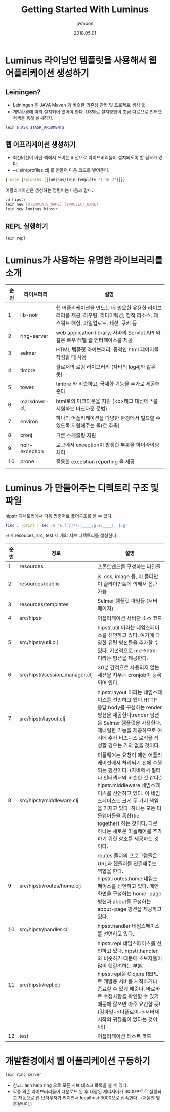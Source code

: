 #+TITLE: Getting Started With Luminus
#+AUTHOR: jwmoon
#+DATE: 2018.05.01
#+OPTIONS: ^:nil

* Luminus 라이닝언 템플릿을 사용해서 웹 어플리케이션 생성하기
** Leiningen?
- Leiningen 은 JAVA Maven 과 비슷한 의존성 관리 및 프로젝트 생성 툴
- 개발환경에 미리 설치되어 있어야 한다. OS별로 설치방법이 조금 다르므로 인터넷 검색을 통해 설치하자. 
#+BEGIN_SRC bash
lein $TASK $TASK_ARGUMENTS
#+END_SRC


** 웹 어프리케이션 생성하기
- 최신버전이 아닌 책에서 쓰이는 버전으로 라이브버리들이 설치되도록 할 필요가 있다. 
- ~/.lein/profiles.clj 를 만들어 다음 코드를 넣어둔다.
#+BEGIN_SRC clojure
{:user {:plugins [[luminus/lein-template "1.16.7"]]}}
#+END_SRC

어플리케이션은 생성하는 명령어는 다음과 같다. 

#+BEGIN_SRC bash
cd hipstr
lein new [$TEMPLATE_NAME] [$PROJECT_NAME]
lein new luminus hipstr
#+END_SRC

[[./img/1-1.png]]

** REPL 실행하기
#+BEGIN_SRC bash
lein repl
#+END_SRC


* Luminus가 사용하는 유명한 라이브러리를 소개 
| 순번 | 라이브러리     | 설명                                                                                                                                   |
|------+----------------+----------------------------------------------------------------------------------------------------------------------------------------|
|    1 | lib-noir       | 웹 어플리케이션을 만드는 데 필요한 유용한 라이브러리를 제공, 라우팅, 리다이렉션, 정적 리소스, 패스워드 해싱, 파일업로드, 세션, 쿠키 등 |
|    2 | ring-server    | web application library, 자바의 Servlet API 와같은 로우 레벨 웹 인터페이스를 제공                                                      |
|    3 | selmer         | HTML 템플릿 라이브러리, 동적인 html 페이지를 작성할 때 사용                                                                            |
|    4 | timbre         | 클로저의 로깅 라이브러리 (자바의 log4j와 같은 듯)                                                                                      |
|    5 | tower          | timbre 와 비슷하고, 국제화 기능을 추가로 제공해준다.                                                                                   |
|    6 | markdown-clj   | html로의 마크다운을 지원 (<b>태그 대신에 *를 지원하는 마크다운 문법)                                                                   |
|    7 | environ        | 하나의 어플리케이션을 다양한 환경에서 빌드할 수 있도록 지원해주는 툴(로 추측)                                                          |
|    8 | cronj          | 크론 스케줄링 지원                                                                                                                     |
|    9 | noir-exception | 로그에서 exception이 발생한 부분을 하이라이팅 처리                                                                                     |
|   10 | prone          | 훌륭한 exception reporting 을 제공                                                                                                     |
|      |                |                                                                                                                                        |


* Luminus 가 만들어주는 디렉토리 구조 및 파일
hipstr 디렉토리에서 다음 명령어로 폴더구조를 볼 수 있다.
#+BEGIN_SRC bash
find . -print | sed -e 's;[^/]*/;|____;g;s;____|; |;g'
#+END_SRC

크게 resouces, src, test 세 개의 서브 디렉토리를 생성한다.

| 순번 | 경로                           | 설명                                                                                                                                                                                                                                                                                                                                                  |
|------+--------------------------------+-------------------------------------------------------------------------------------------------------------------------------------------------------------------------------------------------------------------------------------------------------------------------------------------------------------------------------------------------------|
|    1 | resources                      | 프론트엔드를 구성하는 파일들                                                                                                                                                                                                                                                                                                                          |
|    2 | resources/public               | js, css, image 등, 이 폴더만이 클라이언트에 의해서 접근 가능                                                                                                                                                                                                                                                                                          |
|    3 | resources/templates            | Selmer 템플릿 파일들 (서버 페이지)                                                                                                                                                                                                                                                                                                                    |
|    4 | src/hipstr                     | 어플리케이션 서버단 소스 코드                                                                                                                                                                                                                                                                                                                         |
|    5 | src/hipstr/util.clj            | hipstr.util 이라는 네임스페이스를 선언하고 있다. 여기에 다양한 유틸 펑션들을 추가할 수 있다. 기본적으로 md->html 이라는 펑션을 제공한다.                                                                                                                                                                                                              |
|    6 | src/hipstr/session_manager.clj | 30분 간격으로 사용되지 않는 세션을 지우는 cronjob이 등록되어 있다.                                                                                                                                                                                                                                                                                    |
|    7 | src/hipstr/layout.clj          | hipstr.layout 이라는 네임스페이스를 선언하고 있다.HTTP 응답 body를 구성하는 render 펑션을 제공한다.render 펑션은 Selmer 템플릿을 사용한다.제너럴한 기능을 제공하므로 여기에 추가 비즈니스 로직을 작성할 경우는 거의 없을 것이다.                                                                                                                      |
|    8 | src/hipstr/middleware.clj      | 미들웨어는 요청이 메인 어플리케이션에서 처리되기 전에 수행되는 펑션이다. (자바에서 필터나 인터셉터와 비슷한 것 같다.) hipstr.middleware 네임스페이스를 선언하고 있다. 이 네임스페이스는 크게 두 가지 책임을 가지고 있다. 하나는 모든 미들웨어들을 통합(tie together) 하는 것이다. 다른 하나는 새로운 미들웨어를 추가하기 위한 장소를 제공하는 것이다. |
|    9 | src/hipstr/routes/home.clj     | routes 폴더의 프로그램들은 URL과 핸들러를 연결해주는 역할을 한다. hipstr.routes.home 네임스페이스를 선언하고 있다. 메인화면을 구성하는 home-page 펑션과 about를 구성하는 about-page 펑션을 제공하고 있다.                                                                                                                                             |
|   10 | src/hipstr/handler.clj         | hipstr.handler 네임스페이스를 선언하고 있다.                                                                                                                                                                                                                                                                                                          |
|   11 | src/hipstr/repl.clj            | hipstr.repl 네임스페이스를 선언하고 있다. hipstr.handler와 비슷하기 때문에 초보자들이 많이 헷갈려하는 부분. hipstr.repl은 Clojure REPL로 개발용 서버를 시작하거나 종료할 수 있게 해준다.  바로바로 수정사항을 확인할 수 있기 때문에 잘쓰면 아주 요긴할 듯! (컴파일->디플로이->서버재시작의 귀찮음이 없다는 것이다!)                                   |
|   12 | test                           | 어플리케이션 테스트 코드                                                                                                                                                                                                                                                                                                                                                      |



* 개발환경에서 웹 어플리케이션 구동하기 
#+BEGIN_SRC bash
lein ring server
#+END_SRC

- 참고 : lein help ring 으로 모든 서브 태스크 목록을 볼 수 있다.
- 각종 의존 라이브러리들이 다운로드 된 후 내장된 제티서버가 3000포트로 실행되고 자동으로 웹 브라우저가 켜지면서 localhost:3000으로 접속한다.. (처음엔 몇 분걸린다.)

